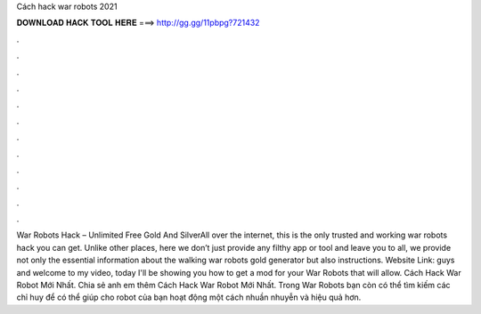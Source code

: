 Cách hack war robots 2021

𝐃𝐎𝐖𝐍𝐋𝐎𝐀𝐃 𝐇𝐀𝐂𝐊 𝐓𝐎𝐎𝐋 𝐇𝐄𝐑𝐄 ===> http://gg.gg/11pbpg?721432

.

.

.

.

.

.

.

.

.

.

.

.

War Robots Hack – Unlimited Free Gold And SilverAll over the internet, this is the only trusted and working war robots hack you can get. Unlike other places, here we don’t just provide any filthy app or tool and leave you to all, we provide not only the essential information about the walking war robots gold generator but also instructions. Website Link:  guys and welcome to my video, today I'll be showing you how to get a mod for your War Robots that will allow. Cách Hack War Robot Mới Nhất. Chia sẻ anh em thêm Cách Hack War Robot Mới Nhất. Trong War Robots bạn còn có thể tìm kiếm các chỉ huy để có thể giúp cho robot của bạn hoạt động một cách nhuần nhuyễn và hiệu quả hơn.